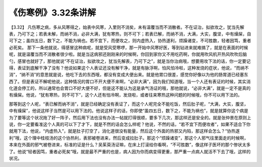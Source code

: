 《伤寒例》3.32条讲解
=====================

【3.32】 凡伤寒之病，多从风寒得之，始表中风寒，入里则不消矣，未有温覆当而不消散者。不在证治，拟欲攻之，犹当先解表，乃可下之；若表未解，而纳不消，必非大满，犹有寒热，则不可下；若表已解，而纳不消，大满，大实，腹坚，中有燥屎，自可下之；虽四五日，数下之，不能为祸也。若不宜下，而便攻之，则内虚热入，协热遂利，烦躁诸变，不可胜数，轻者因笃，重者必死矣。
那下一条他就说，得感冒这种病呢，就是受风受寒啰，那一开始中风寒好医，等到钻进来就难搞了，就是在表面的时候呢，就是温覆当而不消散者很少啦。就是当这病邪还刚刚来的时候啊，你回到家你又不用吃药啊，你就用吹风机开热风吹吹后脑勺，感冒也就好了，那他就说“不在证治，拟欲攻之，犹当先解表，乃可下之”，就是当你治病哦，想要用攻下法的话，你一定要记得，表证到底解干净了没有？他说如果这个人表证还没有解干净，就是有脉浮啊，怕风怕冷啦，这种发烧的症状，他说，“而纳不消”，“纳不消”的意思就是说，他吃下去的东西哦，都没有变成大便出来。就是他胃口很差，感觉你好像以为他的肠胃道已经塞东西了。但是表证不解呢他说，这种情况的胃口不开大便不来啊，“必非大满”，因为我们知道哦，当一个人还有表证的时候，其实消化道会停工的，所以通常也会胃口不好大便不好，但是这不能认为这是承气汤证的哦，那他就说，“必非大满”，就是一定不是真的有燥屎。他说，“犹有寒热，则不可下”，这个人还有怕冷啊，发烧啦，或者往来寒热这种问题的时候哦，你不可以用下法的。

那等到这个人呢，“表已解而纳不消”，就是已经确定没有表证了，而这个人呢完全不能吃饭，然后肚子呢，“大满，大实，腹坚，中有燥屎”，他说这样子当然是可以用下法的。他说这样子的话，你即使“虽四五日，数下之，不能为祸也”，就是就算你这个病是为了要等这个状况拖了好一阵子，然后用下法也没有办法一帖就打得很顺，要多下几次，那这样还是安全的。就是张仲景在原则上说，你一定要看准这个人真的可以下了才下，就是不然的话会怎么样呢？他说，不然的话，“若不宜下而便攻者”，如果不适合下你就用下法，他说，“内虚热入”，就是肚子打空了，消化道很没有能量，然后这个外面的热邪又内陷，那这样会怎么？“协热遂利”哦，这个理中桂枝汤的这个协热利，表邪被卷进来，然后变成拉肚子。那这个“烦躁诸变”，那这个人邪气往里面走的时候啊，本来在外面的邪气被卷进来，标准的证是什么？吴茱萸汤证嘛，在床上打滚给你看啊，“不可胜数”，像这样子医坏的那个惨状太多了。他说“轻者因笃，重者必死矣”哦，就是最不严重的也是，病人因为你而病变得更重，那严重一点病人就活不下去了哦，这样的状况。
